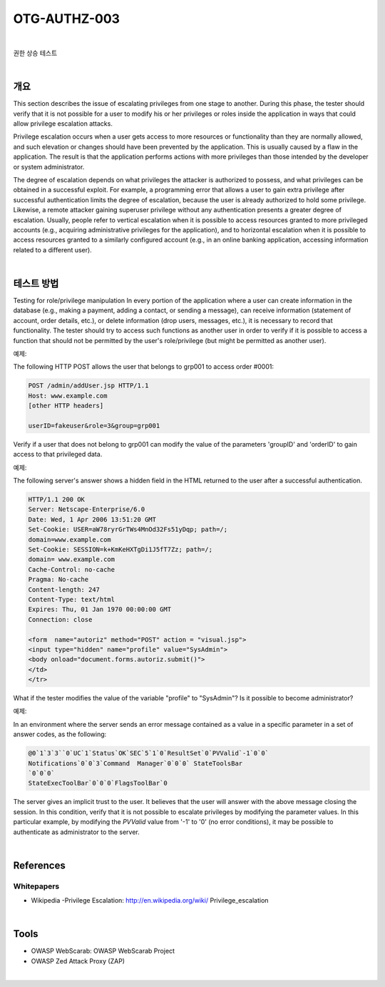 ============================================================================================
OTG-AUTHZ-003
============================================================================================

|

권한 상승 테스트

|

개요
==========================================================================================

This section describes the issue of escalating privileges from one stage to another. During this phase, the tester should verify that it is not possible for a user to modify his or her privileges or roles inside the application in ways that could allow privilege escalation attacks. 

Privilege escalation occurs when a user gets access to more resources or functionality than they are normally allowed, and such elevation or changes should have been prevented by the application. This is usually caused by a flaw in the application. The result is that the application performs actions with more privileges than those intended by the developer or system administrator. 

The degree of escalation depends on what privileges the attacker is authorized to possess, and what privileges can be obtained in a successful exploit. For example, a programming error that allows a user to gain extra privilege after successful authentication limits the degree of escalation, because the user is already authorized to hold some privilege. Likewise, a remote attacker gaining superuser privilege without any authentication presents a greater degree of escalation. Usually, people refer to vertical escalation when it is possible to access resources granted to more privileged accounts (e.g., acquiring administrative privileges for the application), and to horizontal escalation when it is possible to access resources granted to a similarly configured account (e.g., in an online banking application, accessing information related to a different user). 

|

테스트 방법
==========================================================================================

Testing for role/privilege manipulation In every portion of the application where a user can create information in the database (e.g., making a payment, adding a contact, or sending a message), can receive information (statement of account, order details, etc.), or delete information (drop users, messages, etc.), it is necessary to record that functionality. The tester should try to access such functions as another user in order to verify if it is possible to access a function that should not be permitted by the user's role/privilege (but might be permitted as another user). 

예제:

The following HTTP POST allows the user that belongs to grp001 to access order #0001: 

.. code-block:: html

    POST /admin/addUser.jsp HTTP/1.1 
    Host: www.example.com 
    [other HTTP headers] 

    userID=fakeuser&role=3&group=grp001 

Verify if a user that does not belong to grp001 can modify the value of the parameters 'groupID' and 'orderID' to gain access to that privileged data. 

예제:

The following server's answer shows a hidden field in the HTML returned to the user after a successful authentication. 

.. code-block:: html

    HTTP/1.1 200 OK 
    Server: Netscape-Enterprise/6.0 
    Date: Wed, 1 Apr 2006 13:51:20 GMT 
    Set-Cookie: USER=aW78ryrGrTWs4MnOd32Fs51yDqp; path=/; 
    domain=www.example.com 
    Set-Cookie: SESSION=k+KmKeHXTgDi1J5fT7Zz; path=/; 
    domain= www.example.com 
    Cache-Control: no-cache 
    Pragma: No-cache 
    Content-length: 247 
    Content-Type: text/html 
    Expires: Thu, 01 Jan 1970 00:00:00 GMT 
    Connection: close 

    <form  name="autoriz" method="POST" action = "visual.jsp"> 
    <input type="hidden" name="profile" value="SysAdmin"> 
    <body onload="document.forms.autoriz.submit()"> 
    </td> 
    </tr> 

What if the tester modifies the value of the variable "profile" to "SysAdmin"? Is it possible to become administrator? 


예제:

In an environment where the server sends an error message contained as a value in a specific parameter in a set of answer codes, as the following: 

.. code-block:: html

    @0`1`3`3``0`UC`1`Status`OK`SEC`5`1`0`ResultSet`0`PVValid`-1`0`0` 
    Notifications`0`0`3`Command  Manager`0`0`0` StateToolsBar 
    `0`0`0` 
    StateExecToolBar`0`0`0`FlagsToolBar`0 

The server gives an implicit trust to the user. It believes that the user will answer with the above message closing the session. 
In this condition, verify that it is not possible to escalate privileges by modifying the parameter values. In this particular example, by modifying the `PVValid` value from '-1' to '0' (no error conditions), it may be possible to authenticate as administrator to the server. 

|

References 
==========================================================================================

Whitepapers 
-----------------------------------------------------------------------------------------

- Wikipedia -Privilege Escalation: http://en.wikipedia.org/wiki/ Privilege_escalation 

|

Tools 
==========================================================================================

- OWASP WebScarab: OWASP WebScarab Project 
- OWASP Zed Attack Proxy (ZAP) 

|